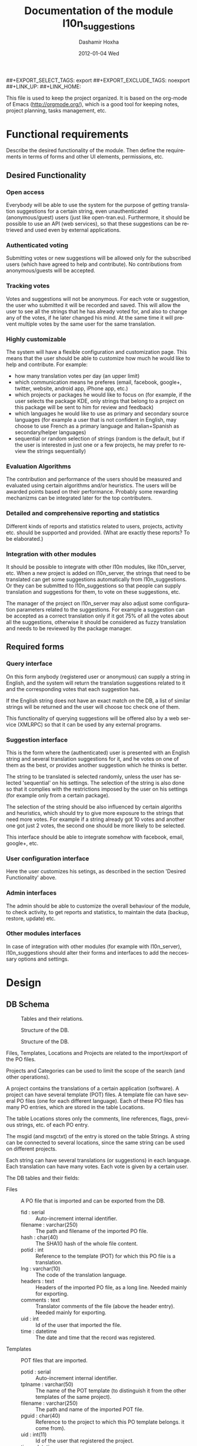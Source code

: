 #+TITLE:     Documentation of the module l10n_suggestions
#+AUTHOR:    Dashamir Hoxha
#+EMAIL:     dashohoxha@gmail.com
#+DATE:      2012-01-04 Wed
#+DESCRIPTION:
#+KEYWORDS:
#+LANGUAGE:  en
#+OPTIONS:   H:3 num:t toc:t \n:nil @:t ::t |:t ^:nil -:t f:t *:t <:t
#+OPTIONS:   TeX:t LaTeX:nil skip:nil d:nil todo:t pri:nil tags:not-in-toc
#+INFOJS_OPT: view:overview toc:t ltoc:t mouse:#aadddd buttons:0 path:org-info.js
##+EXPORT_SELECT_TAGS: export
##+EXPORT_EXCLUDE_TAGS: noexport
##+LINK_UP:
##+LINK_HOME:

This file is used to keep the project organized. It is based on the
org-mode of Emacs (http://orgmode.org/), which is a good tool for
keeping notes, project planning, tasks management, etc.

* Functional requirements
  Describe the desired functionality of the module. Then define the
  requirements in terms of forms and other UI elements, permissions,
  etc.

** Desired Functionality

*** Open access
    Everybody will be able to use the system for the purpose of getting
    translation suggestions for a certain string, even unauthenticated
    (anonymous/guest) users (just like open-tran.eu).
    Furthermore, it should be possible to use an API (web services), so
    that these suggestions can be retrieved and used even by external
    applications.

*** Authenticated voting
    Submitting votes or new suggestions will be allowed only for the
    subscribed users (which have agreed to help and contribute). No
    contributions from anonymous/guests will be accepted.

*** Tracking votes
    Votes and suggestions will not be anonymous. For each vote or
    suggestion, the user who submitted it will be recorded and
    saved. This will allow the user to see all the strings that he has
    already voted for, and also to change any of the votes, if he later
    changed his mind. At the same time it will prevent multiple votes
    by the same user for the same translation.

*** Highly customizable
    The system will have a flexible configuration and customization
    page. This means that the user should be able to customize how much
    he would like to help and contribute. For example:
     - how many translation votes per day (an upper limit)
     - which communication means he preferes (email, facebook, google+,
       twitter, website, android app, iPhone app, etc.)
     - which projects or packages he would like to focus on (for
       example, if the user selects the package KDE, only strings that
       belong to a project on this package will be sent to him for
       review and feedback)
     - which languages he would like to use as primary and secondary
       source languages (for example a user that is not confident in
       English, may choose to use French as a primary language and
       Italian+Spanish as secondary/helper languages)
     - sequential or random selection of strings (random is the
       default, but if the user is interested in just one or a few
       projects, he may prefer to review the strings sequentially)

*** Evaluation Algorithms
    The contribution and performance of the users should be measured
    and evaluated using certain algorithms and/or heuristics. The users
    will be awarded points based on their performance. Probably some
    rewarding mechanizms can be integrated later for the top
    contributers.

*** Detailed and comprehensive reporting and statistics
    Different kinds of reports and statistics related to users,
    projects, activity etc. should be supported and provided.
    (What are exactly these reports? To be elaborated.)

*** Integration with other modules
    It should be possible to integrate with other l10n modules, like
    l10n_server, etc. When a new project is added on l10n_server, the
    strings that need to be translated can get some suggestions
    automatically from l10n_suggestions. Or they can be submitted to
    l10n_suggestions so that people can supply translation and
    suggestions for them, to vote on these suggestions, etc.

    The manager of the project on l10n_server may also adjust some
    configuration parameters related to the suggestions. For example a
    suggestion can be accepted as a correct translation only if it got
    75% of all the votes about all the suggestions, otherwise it
    should be considered as fuzzy translation and needs to be reviewed
    by the package manager.


** Required forms

*** Query interface
    On this form anybody (registered user or anonymous) can
    supply a string in English, and the system will return the
    translation suggestions related to it and the corresponding votes
    that each suggestion has.

    If the English string does not have an exact match on the DB, a
    list of similar strings will be returned and the user will choose
    toc check one of them.

    This functionality of querying suggestions will be offered also by
    a web service (XMLRPC) so that it can be used by any external
    programs.

*** Suggestion interface
    This is the form where the (authenticated) user is presented with
    an English string and several translation suggestions for it, and
    he votes on one of them as the best, or provides another
    suggestion which he thinks is better.

    The string to be translated is selected randomly, unless the user
    has selected 'sequential' on his settings. The selection of the
    string is also done so that it complies with the restrictions
    imposed by the user on his settings (for example only from a
    certain package).

    The selection of the string should be also influenced by certain
    algoriths and heuristics, which should try to give more exposure
    to the strings that need more votes. For example if a string
    already got 10 votes and another one got just 2 votes, the second
    one should be more likely to be selected.

    This interface should be able to integrate somehow with facebook,
    email, google+, etc.

*** User configuration interface
    Here the user customizes his setings, as described in the section
    'Desired Functionality' above.

*** Admin interfaces
    The admin should be able to customize the overall behaviour of the
    module, to check activity, to get reports and statistics, to
    maintain the data (backup, restore, update) etc.

*** Other modules interfaces
    In case of integration with other modules (for example with
    l10n_server), l10n_suggestions should alter their forms and
    interfaces to add the neccessary options and settings.


* Design

** DB Schema

   #+CAPTION:    Tables and their relations.
   #+LABEL:      fig:db_diagram
   #+ATTR_LaTeX: width=13cm
   [[./db_diagram.png]]

   #+CAPTION:    Structure of the DB.
   #+LABEL:      fig:object_diagram_1
   #+ATTR_LaTeX: width=13cm
   [[./object_diagram_1.png]]

   #+CAPTION:    Structure of the DB.
   #+LABEL:      fig:object_diagram_2
   #+ATTR_LaTeX: width=12cm
   [[./object_diagram_2.png]]

   Files, Templates, Locations and Projects are related to the
   import/export of the PO files.

   Projects and Categories can be used to limit the scope of the
   search (and other operations).

   A project contains the translations of a certain application
   (software). A project can have several template (POT) files. A
   template file can have several PO files (one for each different
   language). Each of these PO files has many PO entries, which are
   stored in the table Locations.

   The table Locations stores only the comments, line references,
   flags, previous strings, etc. of each PO entry.

   The msgid (and msgctxt) of the entry is stored on the table
   Strings. A string can be connected to several locations, since the
   same string can be used on different projects.

   Each string can have several translations (or suggestions) in each
   language. Each translation can have many votes. Each vote is given
   by a certain user.

   The DB tables and their fields:

   + Files :: A PO file that is imported and can be exported from the
              DB.
     - fid : serial :: Auto-increment internal identifier.
     - filename : varchar(250) :: The path and filename of the
          imported PO file.
     - hash : char(40) :: The SHA1() hash of the whole file content.
     - potid : int :: Reference to the template (POT) for which this
          PO file is a translation.
     - lng : varchar(10) :: The code of the translation language.
     - headers : text :: Headers of the imported PO file, as a long
          line. Needed mainly for exporting.
     - comments : text :: Translator comments of the file (above the
          header entry). Needed mainly for exporting.
     - uid : int :: Id of the user that imported the file.
     - time : datetime :: The date and time that the record was
          registered.

   + Templates :: POT files that are imported.
     - potid : serial :: Auto-increment internal identifier.
     - tplname : varchar(50) :: The name of the POT template (to
          distinguish it from the other templates of the same
          project).
     - filename : varchar(250) :: The path and name of the imported
          POT file.
     - pguid : char(40) :: Reference to the project to which this PO
          template belongs.  it come from).
     - uid : int(11) :: Id of the user that registered the project.
     - time : datetime :: The date and time that the template was
          imported.

   + Projects :: A project is the software/application which is
                 translated by the PO files.
     - pguid : char(40) :: Project Globally Unique ID, pguid =
          SHA1(CONCAT(origin,project))
     - project : varchar(100) :: Project name (with the release
          appended if needed).
     - origin : varchar(100) :: The origin of the project (where does
          it come from).
     - uid : int(11) :: Id of the user that registered the project.
     - time : datetime :: The date and time that the project was
          registered.

   + Locations :: Locations (lines) where a l10n string is found.
     - lid : serial :: Internal numeric identifier of a line.
     - sguid : char(40) :: Reference to the id of the l10n string
          contained in this line.
     - potid : int :: Reference to the id of the template (POT) that
          contains this line.
     - translator_comments : varchar(500) :: Translator comments in
          the PO entry (starting with "# ").
     - extracted_comments : varchar(500) :: Extracted comments in the
          PO entry (starting with "#. ").
     - line_references : varchar(500) :: Line numbers where the sting
          occurs (starting with "#: ").
     - flags : varchar(100) :: Flags of the PO entry (starting with
          "#, ").
     - previous_msgctxt : varchar(500) :: Previous msgctxt in the PO
          entry (starting with "#| msgctxt ").
     - previous_msgid : varchar(500) :: Previous msgid in the PO entry
          (starting with "#| msgid ").
     - previous_msgid_plural : varchar(500) :: Previous msgid_plural
          in the PO entry (starting with "#| msgid_plural ").

   + Strings :: Translatable strings that are extracted from projects.
     - string : text :: The string to be translated:
          CONCAT(msgid,CHAR(0),msgid_plural)
     - context : varchar(500) :: The string context (msgctxt of the PO
          entry).
     - sguid : char(40) :: Globally Unique ID of the string, as hash
          of the string and context: SHA1(CONCAT(string,context))
     - uid : int :: ID of the user that inserted this string
          on the DB.
     - time : datetime :: The time that this string was
          entered on the DB.
     - count : int/tiny :: How often this string is encountered in
          all the projects. Can be useful for any heuristics that try
          to find out which strings should be translated first.
     - active : boolean :: The active/deleted status of the record.

   + Translations :: Translations/suggestions of the l10n strings.
          For each string there can be translations for different
          languages, and more than one translation for each language.
     - sguid : int :: Reference to the id of the l10n string that is
          translated.
     - lng : varchar(5) :: Language code (en, fr, sq_AL, etc.)
     - translation : varchar(1000) :: The (suggested) translation of
          the string.
     - tguid : char(40) :: Globally Unique ID of the translation,
          defined as the hash: SHA1(CONCAT(translation,lng,sguid))
     - count : int/tiny :: Count of votes received so far. This can be
          counted on the table Votes, but for convenience is stored
          here as well.
     - uid : int :: id of the user that initially suggested/submitted
          this translation
     - time : datetime :: Time that the translation was
          entered into the database.
     - active : boolean :: The active or deleted status of the record.

   + Votes :: Votes for each translation/suggestion.
     - vid : serial :: Internal numeric identifier for a vote.
     - tguid : char(40) :: Reference to the id of the translation
          which is voted.
     - uid : int :: Reference to the id of the user that submitted the
          vote.
     - time : datetime :: Timestamp of the voting time.
     - active : boolean :: The active or deleted status of the record.

   + Users :: Users that contribute translations/suggestions/votes.
     - uid : int :: The numeric identifier of the user.
     - points : int :: Number of points rewarded for his activity.
     - config : varchar(250) :: Serialized configuration variables.

** UI

*** translations/get/<lng>/<sguid>

    An interface for suggesting translations to a string.  Gets as
    input
    - the language code to which will be translated
    - the hash of the string to be translated

    Returns a list of translation suggestions of the given string.
    This interface should be accessible by anybody.
    There should be also a corresponding XML-RPC interface, so that it
    can be accessed from external programs.

*** translations/search?lng=..&limit=..&mode=..&words=..

    Displays a list of strings and the corresponding suggestions, which
    match some filter conditions. Filter conditions can be modified on
    the interface. Search can be done by the content of the strings and
    suggestions, and can be limited in scope by the project, by the author
    of suggestions, by the submition date, etc.

    From the displayed list, it is also possible to view details (for
    string or suggestion), to submit votes, etc.

*** translations/vote

    This interface will select a random string and will present it and
    its available translations to the user. The user will vote one of
    them as the best translation, or will provide a new translation
    that he thinks is better.

    The original string is usually presented in English, but
    additional languages can be presented as well, if the user is not
    confident with English. (He can select these options on the user
    settings page as well.)

*** translations/user_settings
    The user can set:
    - the prefered source language(s)
    - how many votes a day is willing to give
    - etc.

*** translations/admin
    + translations/admin/config
    + translations/admin/dashboard
    + translations/admin/reports
    + translations/admin/stats

* Implementation Plan
  1. [X] Make *voting* work (without permissions, user setting, admin
     config, etc.)
  2. [ ] Release an initial drupal package and prepare a test/demo
     site.
  3. [ ] Add *admin config*, *user settings*, *permissions*,
     permission checking, etc.
  4. [ ] Make a basic *integration with facebook* (for voting).
  5. [ ] Put it online.
  6. [ ] Add a basic *email interface* (for voting).
  7. [ ] Add a *mobile interface* (or theme).
  8. [ ] Build the pages for admin dashboard, reports and stats.
  9. [ ] Integrate with projects and packages from l10n_server
  10. [ ] Add an API for external applications.
  11. [ ] Integration with google+, twitter, diaspora, etc.
  12. [ ] Android app that can be used for voting.

* Tasks

** DB

*** DONE Make ID of projects guid (because they can be used in user prefs)
*** In the table of strings, add a reference to the previous (deprecated) string.

** UI

*** List of *string-->translations*
    + Define and implement suitable access rights.
    + Some of the advanced filtering options should be available
      only if the user has propper access rights.
    + Some editing options should be available only if the user has
      propper access rights.
    + For each suggestion, the admin (or moderators) should be able to apply
      additional actions (for example remove the suggestion).

    + For each l10n string, display in which projects it occurs
      (related locations), etc.
    + For each l10n string, display also the corresponding translations
      (best suggestions) in auxiliary (helper) languages. For example,
      besides the original l10n string (in English), the French and German
      translations may be displayed as well, if these are selected on
      the display options of the filter.

    + For each suggestion, add a Like (or +1) button. When it is clicked,
      the vote is submitted through an AJAX call. The voted (or liked,
      or +1'd) suggestion should be visibly distinguished from the rest.
    + For each suggestion, display details like: suggested by, suggested
      when, number of votes, some of the latest voters (and all the voters
      when clicked).
    + For each suggestion add a Flag (or -1) button. A suggestion is flagged
      when it is totally irrelevant to the string, or is spam, or is abusive, etc.
      In general, when a suggestion is flagged, it is something that should be
      removed. When flagging a suggestion, a reason/explanation may be given as
      well. When a suggestion is flagged, it has to be reviwed and removed
      by an admin/moderator. The admin may also take some action on the user that
      submitted the offending suggestion (or on the user that submitted the flag,
      if the suggestion is ok).

    + Voting mode can be 'single' or 'multiple', and it can be selected by admin
      (during installation). On mode 'single' at most one vote per string is allowed.
      On mode 'multiple' at most one vote for translation is allowed (user can
      approve more than one translation for the same string).
    + For the 'multiple' mode, an Unlike button should be available as well (in order
      to change the voting at any time).
    + When the votes are changed, the old (removed) votes should be stored on
      an archive table, in order to keep the history of changing votes as well.


*** TODO XML-RPC interface
    Or some other web-service (API) interface.

** Misc
   - Start with simple tests (l10n_suggestions.test)
   - Improve instalation.
   - Make an initial package.
*** Add in l10n-sq.org a page for each project which can be liked, +1-d, etc.
*** DONE Convert to PO and import the translation files of Firefox, Mozilla, Thunderbird, etc.
*** DONE Import LibreOffice.
*** Add origin on the search filter.
*** Add export_tgz as a drush command.
*** Export in format diff/ediff.    
*** Show related projects.
*** Use short url on the emails sent by cron.
*** Send full html pages by email.
*** Use GoogleTranslate API to make an initial suggestion for strings with no translation.


* Notes

** How to create TAGS for Emacs

   find . -type f | etags -
   find . -type f \( -name "*.module" -o -name "*.install" -o -name "*.inc" \) | etags -a --language=php -

   See: http://drupal.org/node/59868

** Fine-Tuning MySQL Full-Text Search

   http://dev.mysql.com/doc/refman/5.0/en/fulltext-fine-tuning.html
   http://dev.mysql.com/doc/refman/5.0/en/fulltext-search.html

   We want to index even short words and to disable stopword filtering.

   1. Edit /etc/mysql/my.cnf and set:

      [mysqld]
      ft_min_word_len = 1
      ft_stopword_file = ''

      [isamchk]
      ft_min_word_len = 1
      ft_stopword_file = ''

   2. Restart the server: service mysql restart
   3. Drop and recreate fulltext indexes.

** How to use simple REST API for exporting projects

*** List:
    wget --no-check-certificate -O list.txt https://l10n-sq.org/translations/project/list
    cat list.txt
    wget --no-check-certificate -O list.txt https://l10n-sq.org/translations/project/list/GNOME
    wget --no-check-certificate -O list.txt https://l10n-sq.org/translations/project/list/GNOME/a*
    wget --no-check-certificate -O list.txt https://l10n-sq.org/translations/project/list/*/kturtle
    wget --no-check-certificate -O list.txt https://l10n-sq.org/translations/project/list/*/kturtle/json
    wget --no-check-certificate -O list.txt https://l10n-sq.org/translations/project/list/*/-
    wget --no-check-certificate -O list.txt https://l10n-sq.org/translations/project/list/*/*turtle*/text

*** Export:
    wget --no-check-certificate -O test1.po https://l10n-sq.org/translations/project/export/KDE/kturtle/sq
    vim test1.po

*** LibreOffice:
    + List:
      wget --no-check-certificate -O list.txt \
             https://l10n-sq.org/translations/project/list/LibreOffice
      cat list.txt

    + Export:
      wget --no-check-certificate -O LibreOffice-sw-fr.tgz \
             https://l10n-sq.org/translations/project/export_tgz/LibreOffice/sw/fr
      tar tvfz LibreOffice-sw-fr.tgz
      tar xfz LibreOffice-sw-fr.tgz

    + Export all the projects:
      wget --no-check-certificate -O LibreOffice-all-fr.tgz \
             https://l10n-sq.org/translations/project/export_tgz/LibreOffice/all/fr
      tar tvfz LibreOffice-all-fr.tgz
      tar xfz LibreOffice-all-fr.tgz

*** Mozilla:
    + List:
      wget --no-check-certificate -O list.txt \
             https://l10n-sq.org/translations/project/list/Mozilla
      cat list.txt

    + Export:
      wget --no-check-certificate -O Mozilla-browser-fr.tgz \
             https://l10n-sq.org/translations/project/export_tgz/Mozilla/browser/fr
      tar tvfz Mozilla-browser-fr.tgz
      tar xfz Mozilla-browser-fr.tgz

    + Export all the projects:
      wget --no-check-certificate -O Mozilla-all-fr.tgz \
             https://l10n-sq.org/translations/project/export_tgz/Mozilla/all/fr
      tar tvfz Mozilla-all-fr.tgz
      tar xfz Mozilla-all-fr.tgz

** Misc
   + Field sguid:char(40) on strings, locations and translations must
     be of the same character set, otherwise mysql will not use the
     index (primary key) on queries. The same for the field tguid.
